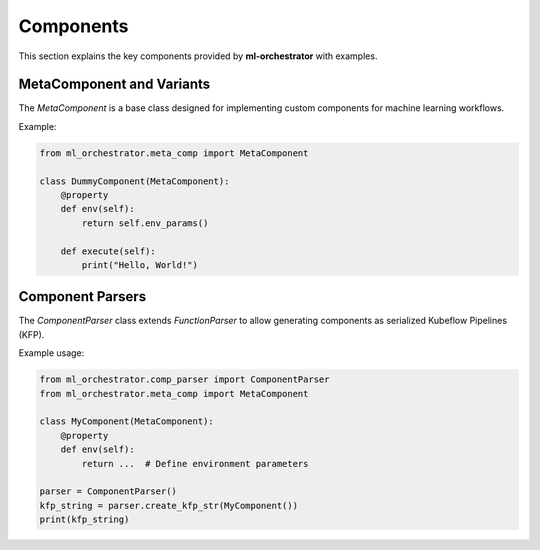 Components
==========

This section explains the key components provided by **ml-orchestrator** with examples.

MetaComponent and Variants
--------------------------
The `MetaComponent` is a base class designed for implementing custom components for machine learning workflows.

Example:

.. code-block:: python

   from ml_orchestrator.meta_comp import MetaComponent

   class DummyComponent(MetaComponent):
       @property
       def env(self):
           return self.env_params()

       def execute(self):
           print("Hello, World!")

Component Parsers
-----------------
The `ComponentParser` class extends `FunctionParser` to allow generating components as serialized Kubeflow Pipelines (KFP).

Example usage:

.. code-block:: python

   from ml_orchestrator.comp_parser import ComponentParser
   from ml_orchestrator.meta_comp import MetaComponent

   class MyComponent(MetaComponent):
       @property
       def env(self):
           return ...  # Define environment parameters

   parser = ComponentParser()
   kfp_string = parser.create_kfp_str(MyComponent())
   print(kfp_string)
